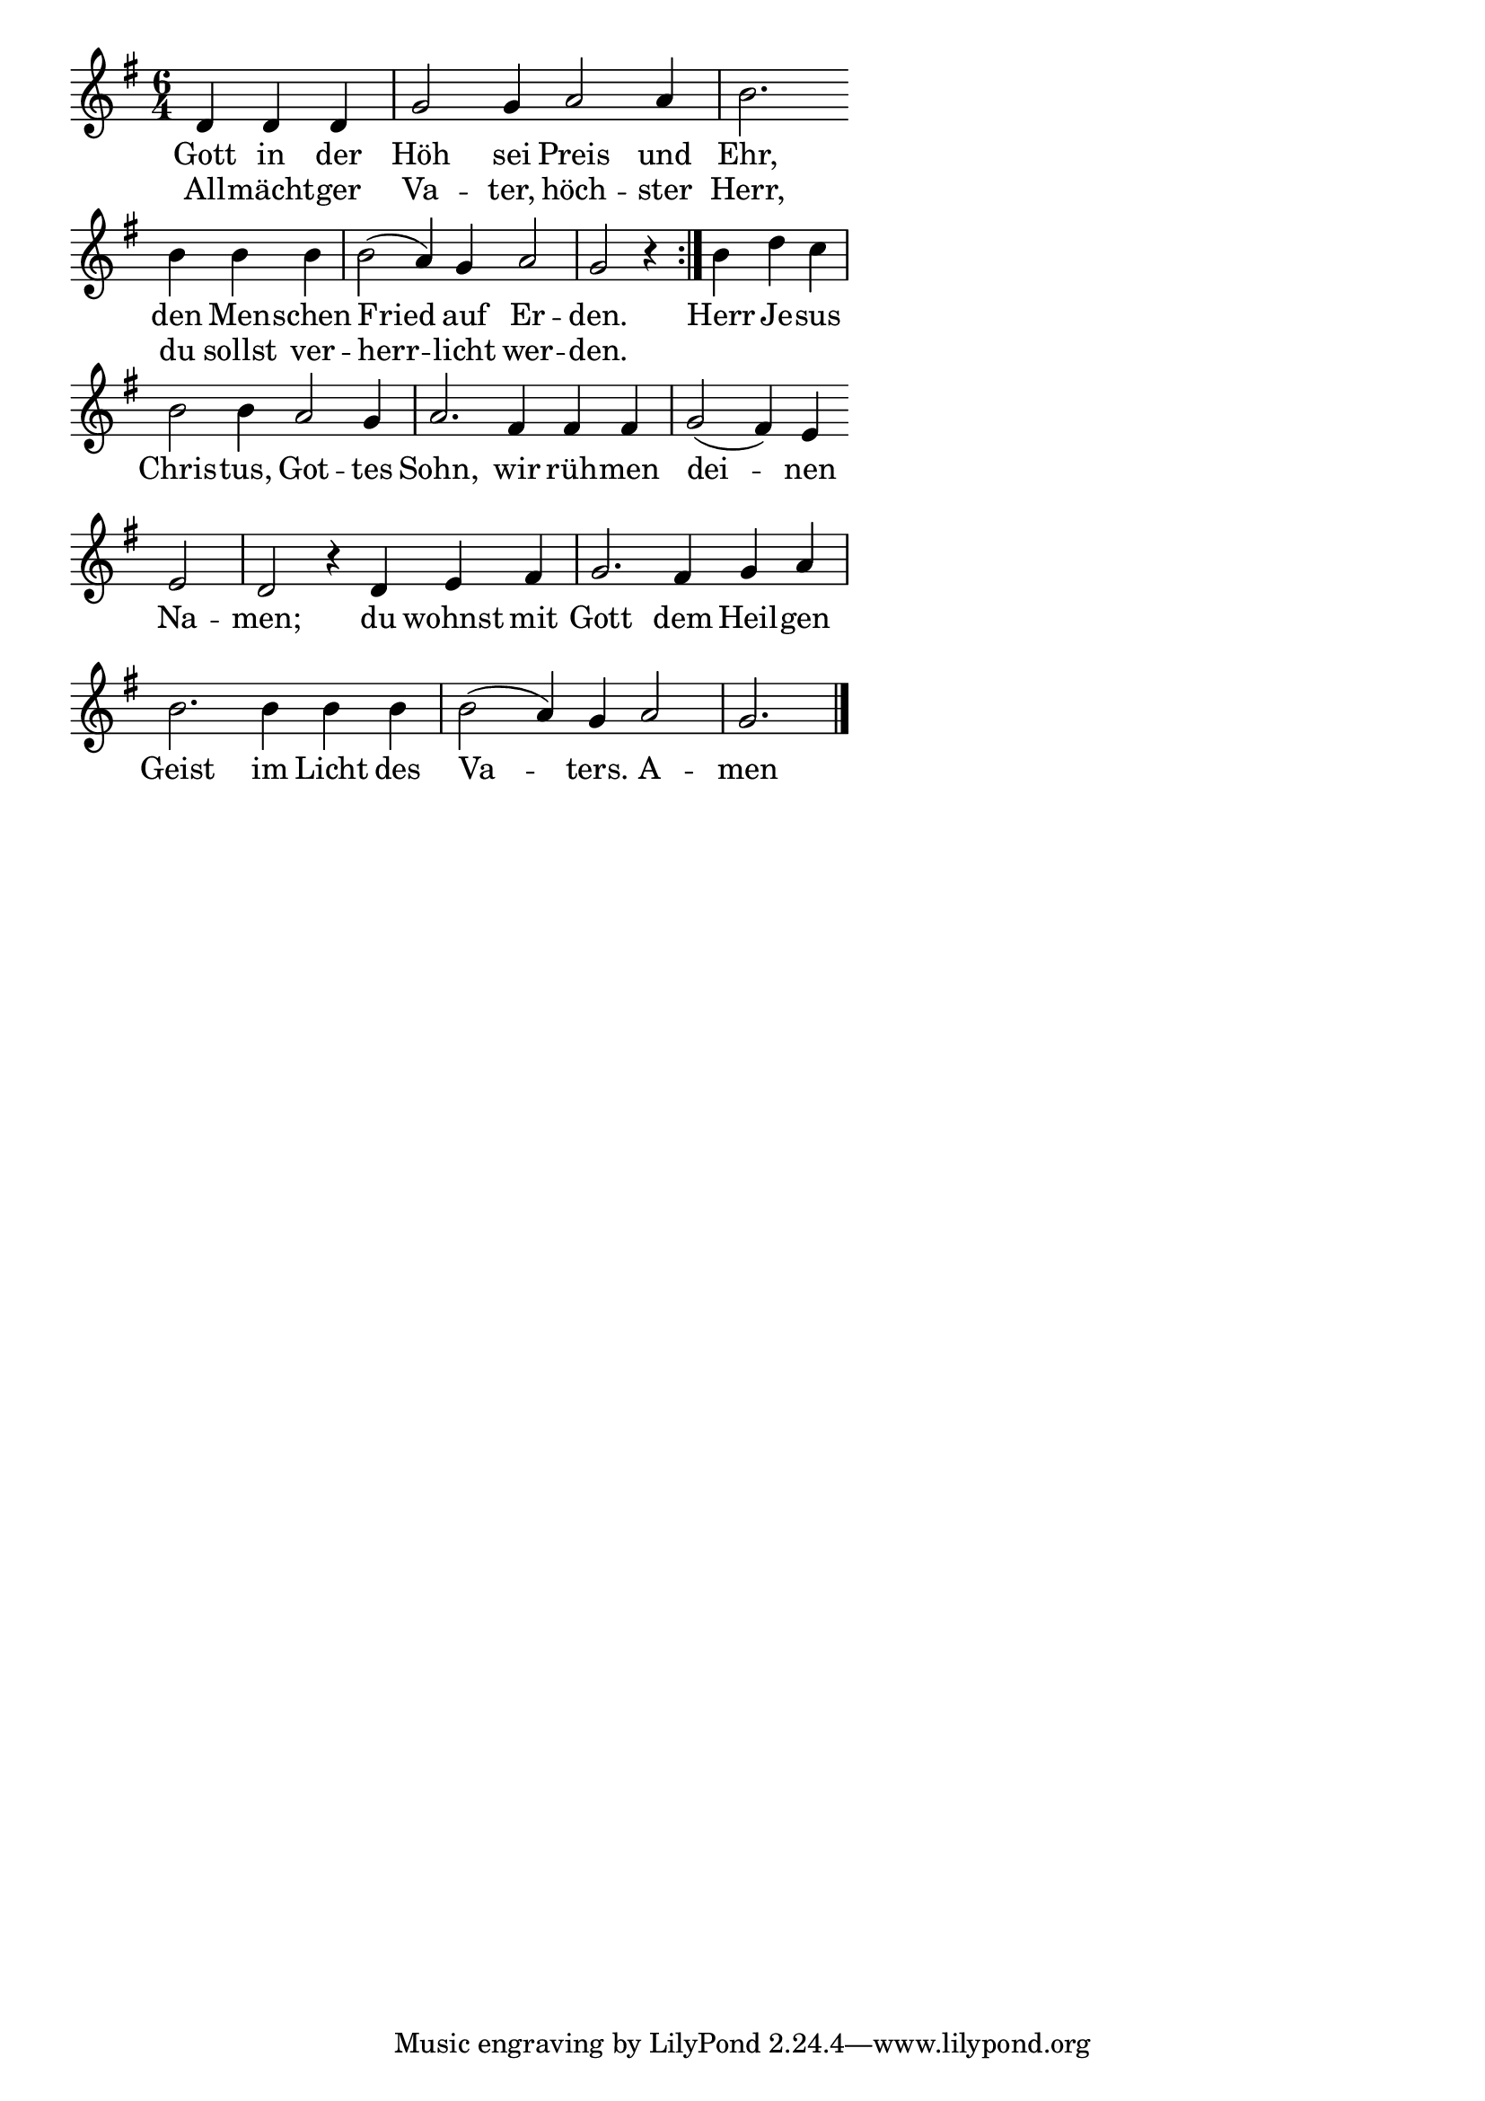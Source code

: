 \version "2.18.2"
%\header {
%   title = "Mozart - Rondo Alla Turca" 
%   composer = "" 
%}
\layout {
indent = #0
line-width = #110
%ragged-last = ##t
}
<<
{
\time 6/4 
\key g \major 
\cadenzaOn
d'4 d' d' \bar "|" g'2 g'4 a'2 a'4 \bar "|" b'2. \bar ""
b'4 b' b' \bar "|" b'2( a'4) g' a'2 \bar "|" g'2 r4 \bar ":|." b' d'' c'' \bar "|"
b'2 b'4 a'2 g'4 \bar "|" a'2. fis'4 fis' fis' \bar "|" g'2( fis'4) e'4 \bar ""
e'2 \bar "|" d' r4 d'4 e' fis' \bar "|" g'2. fis'4 g' a' \bar "|"
b'2. b'4 b' b' \bar "|" b'2( a'4) g'4 a'2 \bar "|" g'2.  \bar "|."
\cadenzaOff
}
\addlyrics{
Gott in der Höh sei Preis und Ehr,
den Men -- schen Fried auf Er -- den. Herr Je -- sus
Chris -- tus, Got -- tes Sohn, wir rüh -- men dei -- nen
Na -- men; du wohnst mit Gott dem Heil -- gen
Geist im Licht des Va -- ters. A -- men
}
\addlyrics{
All -- mächt -- ger Va -- ter, höch -- ster Herr,
du sollst ver -- herr -- licht wer -- den.
}

>>